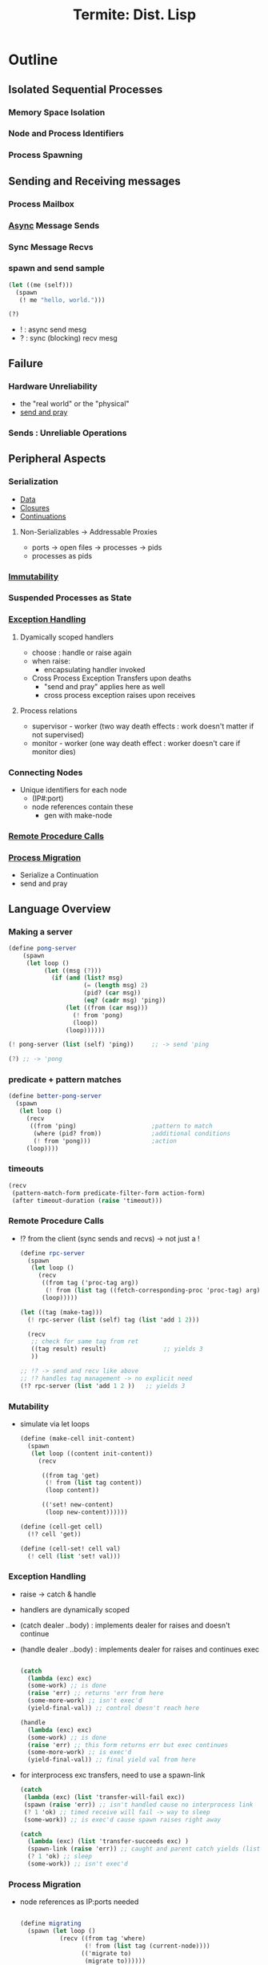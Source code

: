 :PROPERTIES:
:ID:       0643a384-27d4-41c3-963b-a8b1d84c8c6b
:ROAM_REFS: @germain_termite_nodate
:END:
#+title: Termite: Dist. Lisp
#+filetags: :lisp:

* Outline
** Isolated Sequential Processes
*** Memory Space Isolation
*** Node and Process Identifiers
*** Process Spawning
** Sending and Receiving messages
*** Process Mailbox
*** [[id:b2ce2739-98c4-4ff0-931c-3a836686bf55][Async]] Message Sends
*** Sync Message Recvs
*** spawn and send sample

#+begin_src lisp
(let ((me (self)))
  (spawn
   (! me "hello, world.")))

(?)
#+end_src

 - ! : async send mesg
 - ? : sync (blocking) recv mesg

** Failure
*** Hardware Unreliability
 - the "real world" or the "physical"
 - [[id:a4fd4495-8068-4824-8629-e5b2e5cdb906][send and pray]]

*** Sends : Unreliable Operations

** Peripheral Aspects
*** Serialization
 - [[id:d45dae92-5148-4220-b8dd-e4da80674053][Data]]
 - [[id:5344927b-c263-48d0-bb1e-c234af8fe694][Closures]]
 - [[id:d41dc898-8776-47bb-a88d-bc143250799f][Continuations]]
**** Non-Serializables -> Addressable Proxies
 - ports -> open files -> processes -> pids
 - processes as pids
*** [[id:efba8f9b-a5df-4212-94c9-230bef916b5c][Immutability]]
*** Suspended Processes as State
*** [[id:34df7d47-1f78-4acf-8dd7-9c03e04e4a9d][Exception Handling]]
**** Dyamically scoped handlers
 - choose : handle or raise again
 - when raise:
   - encapsulating handler invoked
 - Cross Process Exception Transfers upon deaths
   - "send and pray" applies here as well
   - cross process exception raises upon receives

**** Process relations
 - supervisor - worker (two way death effects : work doesn't matter if not supervised)
 - monitor - worker (one way death effect : worker doesn't care if monitor dies)

*** Connecting Nodes
 - Unique identifiers for each node
   - (IP#:port)
   - node references contain these
     - gen with make-node

*** [[id:19079639-be92-46cf-82c5-3d81c935705c][Remote Procedure Calls]]
*** [[id:f6111cb3-60df-422e-aca3-c4cb1b5cbb2a][Process Migration]]
 - Serialize a Continuation
 - send and pray
** Language Overview
*** Making a server
   #+begin_src scheme
(define pong-server
    (spawn
     (let loop ()
          (let ((msg (?)))
            (if (and (list? msg)
                     (= (length msg) 2)
                     (pid? (car msg))
                     (eq? (cadr msg) 'ping))
                (let ((from (car msg)))
                  (! from 'pong)
                  (loop))
                (loop))))))

(! pong-server (list (self) 'ping))     ;; -> send 'ping

(?) ;; -> 'pong
   #+end_src
*** predicate + pattern matches
   #+begin_src scheme
(define better-pong-server
  (spawn
   (let loop ()
     (recv
      ((from 'ping)                     ;pattern to match
       (where (pid? from))              ;additional conditions
       (! from 'pong)))                 ;action
     (loop))))
   #+end_src
*** timeouts
#+begin_src scheme
(recv
 (pattern-match-form predicate-filter-form action-form)
 (after timeout-duration (raise 'timeout)))
#+end_src
*** Remote Procedure Calls
 - !? from the client (sync sends and recvs) -> not just a !

   #+begin_src scheme
(define rpc-server
  (spawn
   (let loop ()
     (recv
      ((from tag ('proc-tag arg))
       (! from (list tag ((fetch-corresponding-proc 'proc-tag) arg))))
      (loop)))))

(let ((tag (make-tag)))
  (! rpc-server (list (self) tag (list 'add 1 2)))

  (recv
   ;; check for same tag from ret
   ((tag result) result)                ;; yields 3
   ))

;; !? -> send and recv like above
;; !? handles tag management -> no explicit need
(!? rpc-server (list 'add 1 2 ))   ;; yields 3
   #+end_src

*** Mutability
 - simulate via let loops
   #+begin_src scheme
(define (make-cell init-content)
  (spawn
   (let loop ((content init-content))
     (recv

      ((from tag 'get)
       (! from (list tag content))
       (loop content))

      (('set! new-content)
       (loop new-content))))))

(define (cell-get cell)
  (!? cell 'get))

(define (cell-set! cell val)
  (! cell (list 'set! val)))
   #+end_src

*** Exception Handling
 - raise -> catch & handle
 - handlers are dynamically scoped
 - (catch dealer ..body) : implements dealer for raises and doesn't continue
 - (handle dealer ..body) : implements dealer for raises and continues exec

   #+begin_src scheme

(catch
  (lambda (exc) exc)
  (some-work) ;; is done
  (raise 'err) ;; returns 'err from here
  (some-more-work) ;; isn't exec'd
  (yield-final-val)) ;; control doesn't reach here

(handle
  (lambda (exc) exc)
  (some-work) ;; is done
  (raise 'err) ;; this form returns err but exec continues
  (some-more-work) ;; is exec'd
  (yield-final-val)) ;; final yield val from here

   #+end_src

 - for interprocess exc transfers, need to use a spawn-link

   #+begin_src scheme
(catch
 (lambda (exc) (list 'transfer-will-fail exc))
 (spawn (raise 'err)) ;; isn't handled cause no interprocess link
 (? 1 'ok) ;; timed receive will fail -> way to sleep
 (some-work)) ;; is exec'd cause spawn raises right away

(catch
  (lambda (exc) (list 'transfer-succeeds exc) )
  (spawn-link (raise 'err)) ;; caught and parent catch yields (list 'transfer-succeeds 'err)
  (? 1 'ok) ;; sleep
  (some-work)) ;; isn't exec'd
   #+end_src



*** Process Migration
 - node references as IP:ports needed
   #+begin_src scheme

(define migrating
  (spawn (let loop ()
           (recv ((from tag 'where)
                  (! from (list tag (current-node))))
                 (('migrate to)
                  (migrate to))))))

(define this (current-node))
(define that (make-node "<that's domain>" <thats port>))

(!? migrating 'where)                   ; spawned on this - yields this
(! migrating (list 'migrate that))      ; init's migration to that
(!? migrating 'where)                   ; yields that
(! migrating (list 'migrate this))      ; migrate back to this
(!? migrating 'where)                   ; back on this
   #+end_src
*** Remote Spawns
 - migrate after spawn

   #+begin_src scheme
(define node (make-node "domain.com" <port>))

(let ((this (self)))
  (spawn
   (migrate node)                       ; migrate the spawn
   (! this (list 'from node))))

(?)                                     ; recv `(from ,node)
   #+end_src

*** [[id:d41dc898-8776-47bb-a88d-bc143250799f][Continuations]]
**** [[id:7922a2b7-534f-454f-8c11-59b4322a1b00][process cloning]]

   #+begin_src scheme
(define original
  (spawn
   (let loop ()
     (recv
      ((from tag 'clone)
       (call/cc
        (lambda (clone)
          (! from (list tag (lambda ()
                              (clone #t))))))))
     (loop))))

(define clone (spawn ((!? original 'clone))))
   #+end_src

**** Dynamic code updates

 - need an update message handler in the server

#+begin_src scheme
(define server
  (spawn
   (let loop ()
     (recv
      (('update k)
       (k #t))
      ((from tag 'ping)
       (! from (list tag 'not-pong))))  ;;bug
     (loop))))

(define new-server
  (spawn
   (let loop ()
     (recv
      (('update k)
       (k #t))

      ((from tag 'clone)
       (call/cc
        (lambda s (k)
                (! from (list tag k)))))

      ((from tag 'ping)
       ( from (list tag 'pong))))
     (loop))))

(!? server 'ping)                       ;; not-pong

(let ((replacement (!? new-server 'clone)))
  (! server (list 'update replacement)))

(!? server 'ping)                       ;; pong
#+end_src

* Application Instances
** [[id:0d7c2dea-a250-4380-b826-ad4d2547d8d6][Load Balancing]]
 - meters for per node load
 - supervisor to collate metrics from meters

   #+begin_src scheme(define (start-meter supervisor)
  (let loop ()
    (! supervisor
       (list 'load-report
             self
             (local-loadavg)))          ;; send avg load
    (recv (after 1 'ok))                ;; sleep for a sec
    (loop)))
   #+end_src

 - supervisor maintains a node load map and responds with lowest load node when requested

   #+begin_src scheme
(define (meter-supervisor meter-list)
  (let loop ((meters (make-dict)))
    (recv

     (('load-report from load)
      (loop (dict-set meters from load)))

     ((from tag 'average-load)
      (let ((avg-load (find-avg (dict->list meters))))
        (! from (list tag avg-load)))
      (loop dict))

     ((from tag 'minimum-load)
      (let ((min (find-min (dict->list meters))))
        (! from (list tag (pid-node (car min)))))
      (loop dict)))))


(define (min-load-node supervisor)
  (!? supervisor 'minimum-load))

(define (avg-load supervisor)
  (!? supervisor 'average-load))

(define (start-meter-supervisor)
  (spawn
   (let ((supervisor (self)))
     (meter-supervisor
      (map (lambda (node)
              (spawn
               (migrate node)
               (start-meter supervisor)))
            ,*node-list*)))))


(define (start-work-dispatcher load-server)
  (spawn
   (let loop ()
     (recv
      ((from tag ('dispatch thunk))
       (let ((min-loaded-node
              (minimum-load load-server)))
         (spawn
          (migrate min-loaded-node)
          (! from (list tag (thunk))))))
      (loop)))))

()
(define (dispatch dispatcher thunk)
  (?! dispatcher (list 'dispatch thunk)))
   #+end_src

** Abstracting [[id:618d0535-411d-4c36-b176-84413ec8bfc1][Concurrency]]
 - modifying a generic server with classes of functionalities
 - plugins to management, core compute and other needs

#+begin_src scheme
(define key/value-generic-server-plugin
  (make-generic-server-plugin
   (lambda ()                           ;INIT
     (print "Key-Value server starting")
     (make-dict))

   (lambda (term from state)            ;CALL
     (match term
       (('store key val)
        (dict-set! state key val)
        (list 'reply 'ok state))

       (('lookup key)
        (list 'reply (dict-ref state key) state))))

   (lambda (term state)                 ;CAST (state shifts)
     (match term
       (('stop (list 'stop 'normal state)))))

   (lambda (reason state)               ;TERMINATE
     (print "Key Value Server Terminating"))))

(define (kv:start)
  (generic-server-start-link
   key/value-generic-server-plugin))

(define (kv:stop server)
  (generic-server-cast server 'stop))

(define (kv:store server key val)
  (generic-server-call server (list 'store key val)))

(define (kv:lookup server key )
  (generic-server-call server (list 'lookup key)))

#+end_src

** [[id:20240519T162542.805560][Fault Tolerence]]
 - restarts by a supervisor when needed

   #+begin_src scheme
(define (start-pong-server)
  (let loop ()
    (recv
     ((from tag 'crash)
      (! from (list tag (/ 1 0))))
     ((from tag 'ping)
      (! from (list tag 'pong))))
    (loop)))

(define robust-pong-server
  (spawn-thunk-supervised start-pong-server))

   #+end_src

* Implementation
- over Gambit-scheme (gambit c): https://www.gambitscheme.org/4.3.0/manual/
